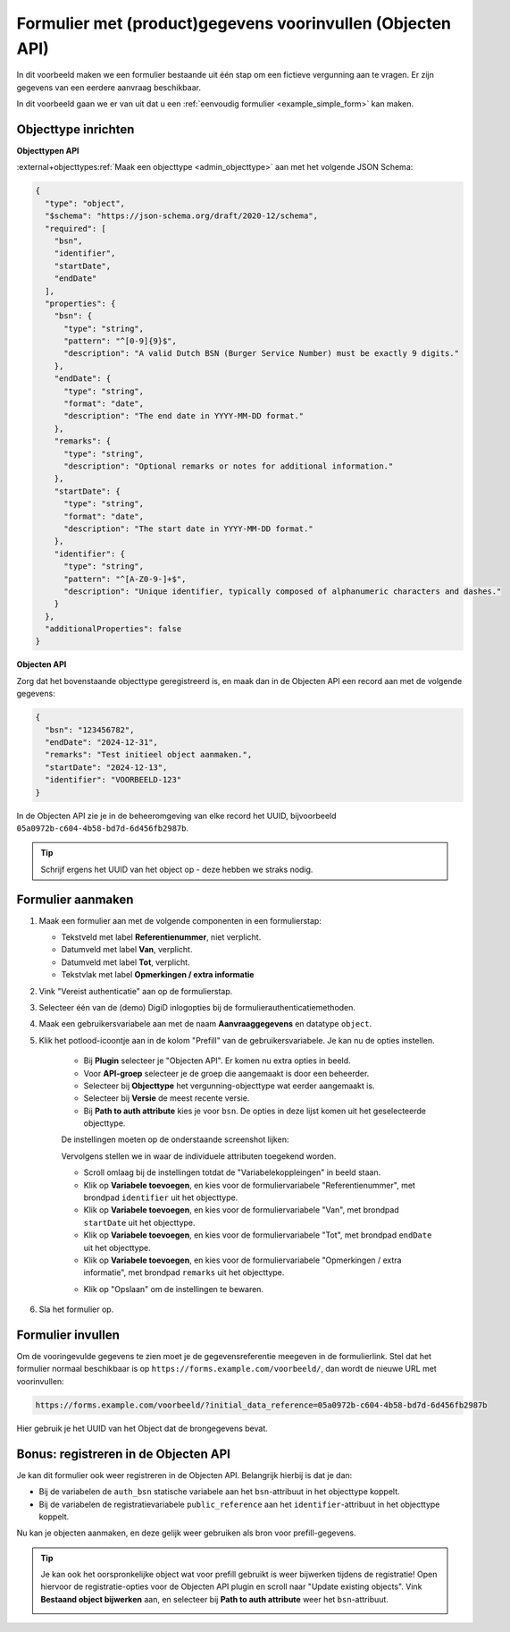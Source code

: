 .. _examples_objects_prefill:

===========================================================
Formulier met (product)gegevens voorinvullen (Objecten API)
===========================================================

In dit voorbeeld maken we een formulier bestaande uit één stap om een fictieve
vergunning aan te vragen. Er zijn gegevens van een eerdere aanvraag beschikbaar.

In dit voorbeeld gaan we er van uit dat u een
:ref:`eenvoudig formulier <example_simple_form>` kan maken.

.. seealso:: De :ref:`technische configuratie <configuration_prefill_objects_api>` moet
   gedaan zijn om dit na te kunnen bouwen.

Objecttype inrichten
====================

**Objecttypen API**

:external+objecttypes:ref:`Maak een objecttype <admin_objecttype>` aan met het volgende
JSON Schema:

.. code-block:: json

    {
      "type": "object",
      "$schema": "https://json-schema.org/draft/2020-12/schema",
      "required": [
        "bsn",
        "identifier",
        "startDate",
        "endDate"
      ],
      "properties": {
        "bsn": {
          "type": "string",
          "pattern": "^[0-9]{9}$",
          "description": "A valid Dutch BSN (Burger Service Number) must be exactly 9 digits."
        },
        "endDate": {
          "type": "string",
          "format": "date",
          "description": "The end date in YYYY-MM-DD format."
        },
        "remarks": {
          "type": "string",
          "description": "Optional remarks or notes for additional information."
        },
        "startDate": {
          "type": "string",
          "format": "date",
          "description": "The start date in YYYY-MM-DD format."
        },
        "identifier": {
          "type": "string",
          "pattern": "^[A-Z0-9-]+$",
          "description": "Unique identifier, typically composed of alphanumeric characters and dashes."
        }
      },
      "additionalProperties": false
    }

**Objecten API**

Zorg dat het bovenstaande objecttype geregistreerd is, en maak dan in de Objecten API
een record aan met de volgende gegevens:

.. code-block:: json

    {
      "bsn": "123456782",
      "endDate": "2024-12-31",
      "remarks": "Test initieel object aanmaken.",
      "startDate": "2024-12-13",
      "identifier": "VOORBEELD-123"
    }

In de Objecten API zie je in de beheeromgeving van elke record het UUID, bijvoorbeeld
``05a0972b-c604-4b58-bd7d-6d456fb2987b``.

.. tip:: Schrijf ergens het UUID van het object op - deze hebben we straks nodig.

Formulier aanmaken
==================

#. Maak een formulier aan met de volgende componenten in een formulierstap:

   * Tekstveld met label **Referentienummer**, niet verplicht.
   * Datumveld met label **Van**, verplicht.
   * Datumveld met label **Tot**, verplicht.
   * Tekstvlak met label **Opmerkingen / extra informatie**

#. Vink "Vereist authenticatie" aan op de formulierstap.
#. Selecteer één van de (demo) DigiD inlogopties bij de formulierauthenticatiemethoden.
#. Maak een gebruikersvariabele aan met de naam **Aanvraaggegevens** en datatype
   ``object``.
#. Klik het potlood-icoontje aan in de kolom "Prefill" van de gebruikersvariabele. Je
   kan nu de opties instellen.

    * Bij **Plugin** selecteer je "Objecten API". Er komen nu extra opties in beeld.
    * Voor **API-groep** selecteer je de groep die aangemaakt is door een beheerder.
    * Selecteer bij **Objecttype** het vergunning-objecttype wat eerder aangemaakt is.
    * Selecteer bij **Versie** de meest recente versie.
    * Bij **Path to auth attribute** kies je voor ``bsn``. De opties in deze lijst komen
      uit het geselecteerde objecttype.

    De instellingen moeten op de onderstaande screenshot lijken:

    .. image:: _assets/product_prefill_options_1.png
       :alt: Screenshot van de geselecteerde opties in de dropdowns.

    Vervolgens stellen we in waar de individuele attributen toegekend worden.

    * Scroll omlaag bij de instellingen totdat de "Variabelekoppleingen" in beeld staan.
    * Klik op **Variabele toevoegen**, en kies voor de formuliervariabele
      "Referentienummer", met brondpad ``identifier`` uit het objecttype.
    * Klik op **Variabele toevoegen**, en kies voor de formuliervariabele
      "Van", met brondpad ``startDate`` uit het objecttype.
    * Klik op **Variabele toevoegen**, en kies voor de formuliervariabele
      "Tot", met brondpad ``endDate`` uit het objecttype.
    * Klik op **Variabele toevoegen**, en kies voor de formuliervariabele
      "Opmerkingen / extra informatie", met brondpad ``remarks`` uit het objecttype.

    .. image:: _assets/product_prefill_options_2.png
       :alt: Screenshot met de variabelekoppelingen in een tabel.

    * Klik op "Opslaan" om de instellingen te bewaren.

#. Sla het formulier op.

Formulier invullen
==================

Om de vooringevulde gegevens te zien moet je de gegevensreferentie meegeven in de
formulierlink. Stel dat het formulier normaal beschikbaar is op
``https://forms.example.com/voorbeeld/``, dan wordt de nieuwe URL met
voorinvullen:

.. code-block:: none

    https://forms.example.com/voorbeeld/?initial_data_reference=05a0972b-c604-4b58-bd7d-6d456fb2987b

Hier gebruik je het UUID van het Object dat de brongegevens bevat.

Bonus: registreren in de Objecten API
=====================================

Je kan dit formulier ook weer registreren in de Objecten API. Belangrijk hierbij is dat
je dan:

* Bij de variabelen de ``auth_bsn`` statische variabele aan het ``bsn``-attribuut in het
  objecttype koppelt.
* Bij de variabelen de registratievariabele ``public_reference`` aan het
  ``identifier``-attribuut in het objecttype koppelt.

Nu kan je objecten aanmaken, en deze gelijk weer gebruiken als bron voor
prefill-gegevens.

.. tip:: Je kan ook het oorspronkelijke object wat voor prefill gebruikt is weer
   bijwerken tijdens de registratie! Open hiervoor de registratie-opties voor de
   Objecten API plugin en scroll naar "Update existing objects". Vink
   **Bestaand object bijwerken** aan, en selecteer bij **Path to auth attribute** weer
   het ``bsn``-attribuut.

   .. image:: _assets/product_prefill_options_3.png
       :alt: Screenshot van registratieopties die "bijwerken" in ingeschakelde stand toont.
